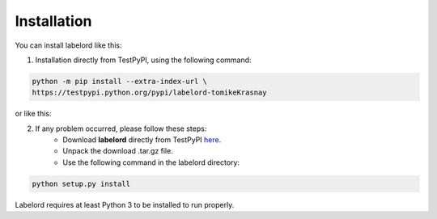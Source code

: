 Installation
=================

You can install labelord like this:

1. Installation directly from TestPyPI, using the following command:

.. code:: python

    python -m pip install --extra-index-url \
    https://testpypi.python.org/pypi/labelord-tomikeKrasnay

or like this:

2. If any problem occurred, please follow these steps:
	- Download **labelord** directly from TestPyPI `here <https://testpypi.python.org/pypi/labelord-tomikeKrasnay>`_.
	- Unpack the download .tar.gz file.
	- Use the following command in the labelord directory:
	
.. code:: python

    python setup.py install

Labelord requires at least Python 3 to be installed to run properly.
